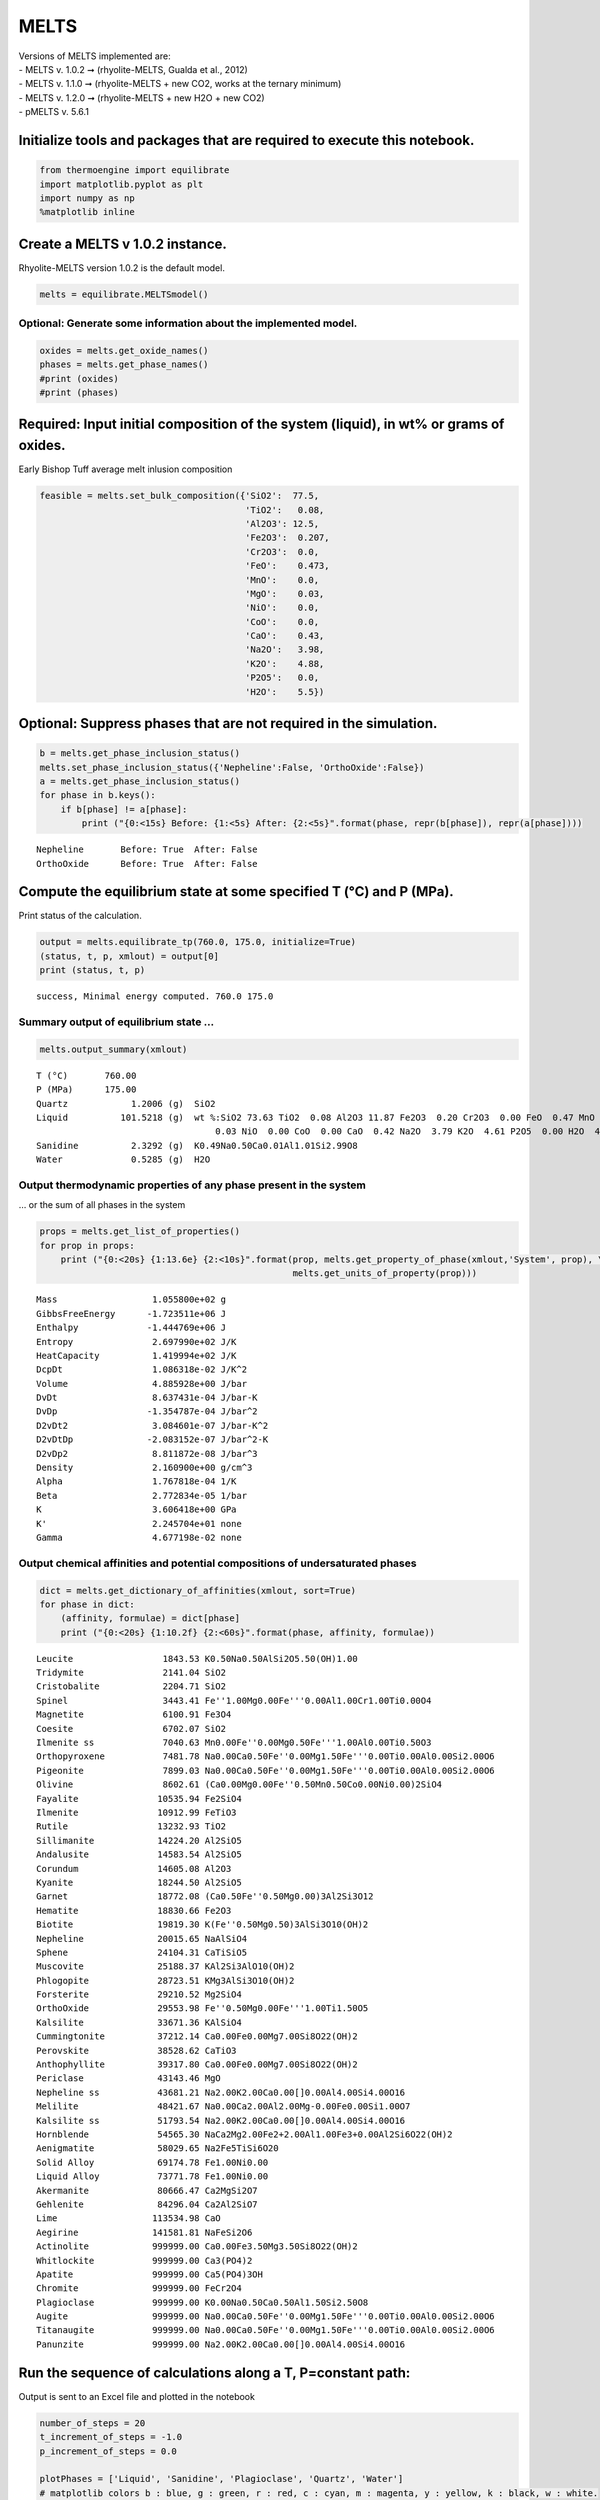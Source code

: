MELTS
=====

| Versions of MELTS implemented are:
| - MELTS v. 1.0.2 ➞ (rhyolite-MELTS, Gualda et al., 2012)
| - MELTS v. 1.1.0 ➞ (rhyolite-MELTS + new CO2, works at the ternary
  minimum)
| - MELTS v. 1.2.0 ➞ (rhyolite-MELTS + new H2O + new CO2)
| - pMELTS v. 5.6.1

Initialize tools and packages that are required to execute this notebook.
-------------------------------------------------------------------------

.. code:: ipython3

    from thermoengine import equilibrate
    import matplotlib.pyplot as plt
    import numpy as np
    %matplotlib inline

Create a MELTS v 1.0.2 instance.
--------------------------------

Rhyolite-MELTS version 1.0.2 is the default model.

.. code:: ipython3

    melts = equilibrate.MELTSmodel()

Optional: Generate some information about the implemented model.
~~~~~~~~~~~~~~~~~~~~~~~~~~~~~~~~~~~~~~~~~~~~~~~~~~~~~~~~~~~~~~~~

.. code:: ipython3

    oxides = melts.get_oxide_names()
    phases = melts.get_phase_names()
    #print (oxides)
    #print (phases)

Required: Input initial composition of the system (liquid), in wt% or grams of oxides.
--------------------------------------------------------------------------------------

Early Bishop Tuff average melt inlusion composition

.. code:: ipython3

    feasible = melts.set_bulk_composition({'SiO2':  77.5, 
                                           'TiO2':   0.08, 
                                           'Al2O3': 12.5, 
                                           'Fe2O3':  0.207,
                                           'Cr2O3':  0.0, 
                                           'FeO':    0.473, 
                                           'MnO':    0.0,
                                           'MgO':    0.03, 
                                           'NiO':    0.0, 
                                           'CoO':    0.0,
                                           'CaO':    0.43, 
                                           'Na2O':   3.98, 
                                           'K2O':    4.88, 
                                           'P2O5':   0.0, 
                                           'H2O':    5.5})

Optional: Suppress phases that are not required in the simulation.
------------------------------------------------------------------

.. code:: ipython3

    b = melts.get_phase_inclusion_status()
    melts.set_phase_inclusion_status({'Nepheline':False, 'OrthoOxide':False})
    a = melts.get_phase_inclusion_status()
    for phase in b.keys():
        if b[phase] != a[phase]:
            print ("{0:<15s} Before: {1:<5s} After: {2:<5s}".format(phase, repr(b[phase]), repr(a[phase])))


.. parsed-literal::

    Nepheline       Before: True  After: False
    OrthoOxide      Before: True  After: False


Compute the equilibrium state at some specified T (°C) and P (MPa).
-------------------------------------------------------------------

Print status of the calculation.

.. code:: ipython3

    output = melts.equilibrate_tp(760.0, 175.0, initialize=True)
    (status, t, p, xmlout) = output[0]
    print (status, t, p)


.. parsed-literal::

    success, Minimal energy computed. 760.0 175.0


Summary output of equilibrium state …
~~~~~~~~~~~~~~~~~~~~~~~~~~~~~~~~~~~~~

.. code:: ipython3

    melts.output_summary(xmlout)


.. parsed-literal::

    T (°C)       760.00
    P (MPa)      175.00
    Quartz            1.2006 (g)  SiO2                                                        
    Liquid          101.5218 (g)  wt %:SiO2 73.63 TiO2  0.08 Al2O3 11.87 Fe2O3  0.20 Cr2O3  0.00 FeO  0.47 MnO  0.00 MgO 
                                      0.03 NiO  0.00 CoO  0.00 CaO  0.42 Na2O  3.79 K2O  4.61 P2O5  0.00 H2O  4.90
    Sanidine          2.3292 (g)  K0.49Na0.50Ca0.01Al1.01Si2.99O8                             
    Water             0.5285 (g)  H2O                                                         


Output thermodynamic properties of any phase present in the system
~~~~~~~~~~~~~~~~~~~~~~~~~~~~~~~~~~~~~~~~~~~~~~~~~~~~~~~~~~~~~~~~~~

… or the sum of all phases in the system

.. code:: ipython3

    props = melts.get_list_of_properties()
    for prop in props:
        print ("{0:<20s} {1:13.6e} {2:<10s}".format(prop, melts.get_property_of_phase(xmlout,'System', prop), \
                                                    melts.get_units_of_property(prop)))


.. parsed-literal::

    Mass                  1.055800e+02 g         
    GibbsFreeEnergy      -1.723511e+06 J         
    Enthalpy             -1.444769e+06 J         
    Entropy               2.697990e+02 J/K       
    HeatCapacity          1.419994e+02 J/K       
    DcpDt                 1.086318e-02 J/K^2     
    Volume                4.885928e+00 J/bar     
    DvDt                  8.637431e-04 J/bar-K   
    DvDp                 -1.354787e-04 J/bar^2   
    D2vDt2                3.084601e-07 J/bar-K^2 
    D2vDtDp              -2.083152e-07 J/bar^2-K 
    D2vDp2                8.811872e-08 J/bar^3   
    Density               2.160900e+00 g/cm^3    
    Alpha                 1.767818e-04 1/K       
    Beta                  2.772834e-05 1/bar     
    K                     3.606418e+00 GPa       
    K'                    2.245704e+01 none      
    Gamma                 4.677198e-02 none      


Output chemical affinities and potential compositions of undersaturated phases
~~~~~~~~~~~~~~~~~~~~~~~~~~~~~~~~~~~~~~~~~~~~~~~~~~~~~~~~~~~~~~~~~~~~~~~~~~~~~~

.. code:: ipython3

    dict = melts.get_dictionary_of_affinities(xmlout, sort=True)
    for phase in dict:
        (affinity, formulae) = dict[phase]
        print ("{0:<20s} {1:10.2f} {2:<60s}".format(phase, affinity, formulae))


.. parsed-literal::

    Leucite                 1843.53 K0.50Na0.50AlSi2O5.50(OH)1.00                               
    Tridymite               2141.04 SiO2                                                        
    Cristobalite            2204.71 SiO2                                                        
    Spinel                  3443.41 Fe''1.00Mg0.00Fe'''0.00Al1.00Cr1.00Ti0.00O4                 
    Magnetite               6100.91 Fe3O4                                                       
    Coesite                 6702.07 SiO2                                                        
    Ilmenite ss             7040.63 Mn0.00Fe''0.00Mg0.50Fe'''1.00Al0.00Ti0.50O3                 
    Orthopyroxene           7481.78 Na0.00Ca0.50Fe''0.00Mg1.50Fe'''0.00Ti0.00Al0.00Si2.00O6     
    Pigeonite               7899.03 Na0.00Ca0.50Fe''0.00Mg1.50Fe'''0.00Ti0.00Al0.00Si2.00O6     
    Olivine                 8602.61 (Ca0.00Mg0.00Fe''0.50Mn0.50Co0.00Ni0.00)2SiO4               
    Fayalite               10535.94 Fe2SiO4                                                     
    Ilmenite               10912.99 FeTiO3                                                      
    Rutile                 13232.93 TiO2                                                        
    Sillimanite            14224.20 Al2SiO5                                                     
    Andalusite             14583.54 Al2SiO5                                                     
    Corundum               14605.08 Al2O3                                                       
    Kyanite                18244.50 Al2SiO5                                                     
    Garnet                 18772.08 (Ca0.50Fe''0.50Mg0.00)3Al2Si3O12                            
    Hematite               18830.66 Fe2O3                                                       
    Biotite                19819.30 K(Fe''0.50Mg0.50)3AlSi3O10(OH)2                             
    Nepheline              20015.65 NaAlSiO4                                                    
    Sphene                 24104.31 CaTiSiO5                                                    
    Muscovite              25188.37 KAl2Si3AlO10(OH)2                                           
    Phlogopite             28723.51 KMg3AlSi3O10(OH)2                                           
    Forsterite             29210.52 Mg2SiO4                                                     
    OrthoOxide             29553.98 Fe''0.50Mg0.00Fe'''1.00Ti1.50O5                             
    Kalsilite              33671.36 KAlSiO4                                                     
    Cummingtonite          37212.14 Ca0.00Fe0.00Mg7.00Si8O22(OH)2                               
    Perovskite             38528.62 CaTiO3                                                      
    Anthophyllite          39317.80 Ca0.00Fe0.00Mg7.00Si8O22(OH)2                               
    Periclase              43143.46 MgO                                                         
    Nepheline ss           43681.21 Na2.00K2.00Ca0.00[]0.00Al4.00Si4.00O16                      
    Melilite               48421.67 Na0.00Ca2.00Al2.00Mg-0.00Fe0.00Si1.00O7                     
    Kalsilite ss           51793.54 Na2.00K2.00Ca0.00[]0.00Al4.00Si4.00O16                      
    Hornblende             54565.30 NaCa2Mg2.00Fe2+2.00Al1.00Fe3+0.00Al2Si6O22(OH)2             
    Aenigmatite            58029.65 Na2Fe5TiSi6O20                                              
    Solid Alloy            69174.78 Fe1.00Ni0.00                                                
    Liquid Alloy           73771.78 Fe1.00Ni0.00                                                
    Akermanite             80666.47 Ca2MgSi2O7                                                  
    Gehlenite              84296.04 Ca2Al2SiO7                                                  
    Lime                  113534.98 CaO                                                         
    Aegirine              141581.81 NaFeSi2O6                                                   
    Actinolite            999999.00 Ca0.00Fe3.50Mg3.50Si8O22(OH)2                               
    Whitlockite           999999.00 Ca3(PO4)2                                                   
    Apatite               999999.00 Ca5(PO4)3OH                                                 
    Chromite              999999.00 FeCr2O4                                                     
    Plagioclase           999999.00 K0.00Na0.50Ca0.50Al1.50Si2.50O8                             
    Augite                999999.00 Na0.00Ca0.50Fe''0.00Mg1.50Fe'''0.00Ti0.00Al0.00Si2.00O6     
    Titanaugite           999999.00 Na0.00Ca0.50Fe''0.00Mg1.50Fe'''0.00Ti0.00Al0.00Si2.00O6     
    Panunzite             999999.00 Na2.00K2.00Ca0.00[]0.00Al4.00Si4.00O16                      


Run the sequence of calculations along a T, P=constant path:
------------------------------------------------------------

Output is sent to an Excel file and plotted in the notebook

.. code:: ipython3

    number_of_steps = 20
    t_increment_of_steps = -1.0
    p_increment_of_steps = 0.0
    
    plotPhases = ['Liquid', 'Sanidine', 'Plagioclase', 'Quartz', 'Water']
    # matplotlib colors b : blue, g : green, r : red, c : cyan, m : magenta, y : yellow, k : black, w : white.
    plotColors = [ 'ro', 'bo', 'go', 'co', 'mo']
    
    wb = melts.start_excel_workbook_with_sheet_name(sheetName="Summary")
    melts.update_excel_workbook(wb, xmlout)
    
    n = len(plotPhases)
    xPlot = np.zeros(number_of_steps+1)
    yPlot = np.zeros((n, number_of_steps+1))
    xPlot[0] = t
    for i in range (0, n):
        yPlot[i][0] = melts.get_property_of_phase(xmlout, plotPhases[i])
    
    plt.ion()
    fig = plt.figure()
    ax = fig.add_subplot(111)
    ax.set_xlim([min(t, t+t_increment_of_steps*number_of_steps), max(t, t+t_increment_of_steps*number_of_steps)])
    ax.set_ylim([0., 100.])
    graphs = []
    for i in range (0, n):
        graphs.append(ax.plot(xPlot, yPlot[i], plotColors[i]))
    handle = []
    for (graph,) in graphs:
        handle.append(graph)
    ax.legend(handle, plotPhases, loc='upper left')
    
    for i in range (1, number_of_steps):
        output = melts.equilibrate_tp(t+t_increment_of_steps, p+p_increment_of_steps)
        (status, t, p, xmlout) = output[0]
        print ("{0:<30s} {1:8.2f} {2:8.2f}".format(status, t, p))
        xPlot[i] = t
        for j in range (0, n):
            yPlot[j][i] = melts.get_property_of_phase(xmlout, plotPhases[j])
        j = 0
        for (graph,) in graphs:
            graph.set_xdata(xPlot)
            graph.set_ydata(yPlot[j])
            j = j + 1
        fig.canvas.draw()
        melts.update_excel_workbook(wb, xmlout)
    
    melts.write_excel_workbook(wb, "MELTSv102summary.xlsx")


.. parsed-literal::

    success, Minimal energy computed.   759.00   175.00
    success, Minimal energy computed.   758.00   175.00
    success, Minimal energy computed.   757.00   175.00
    success, Minimal energy computed.   756.00   175.00
    success, Minimal energy computed.   755.00   175.00
    success, Minimal energy computed.   754.00   175.00
    success, Minimal energy computed.   753.00   175.00
    success, Minimal energy computed.   752.00   175.00
    success, Minimal energy computed.   751.00   175.00
    success, Minimal energy computed.   750.00   175.00
    success, Minimal energy computed.   749.00   175.00
    success, Minimal energy computed.   748.00   175.00
    success, Minimal energy computed.   747.00   175.00
    success, Minimal energy computed.   746.00   175.00
    success, Minimal energy computed.   745.00   175.00
    success, Minimal energy computed.   744.00   175.00
    success, Minimal energy computed.   743.00   175.00
    success, Optimal residual norm.   742.00   175.00
    success, Minimal energy computed.   741.00   175.00



.. image:: MELTS-v1.0.2-equilibrium_files/MELTS-v1.0.2-equilibrium_20_1.png


